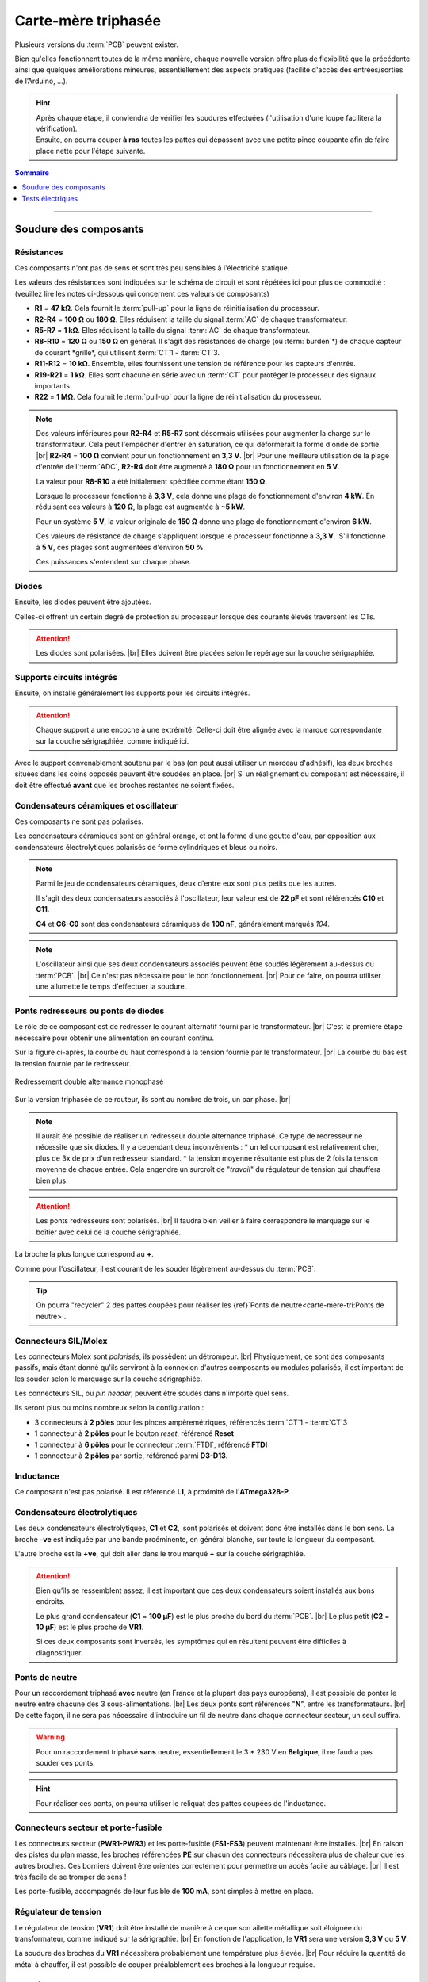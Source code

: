 .. _carte-mere-tri:

Carte-mère triphasée
====================

Plusieurs versions du :term:`PCB` peuvent exister.

Bien qu'elles fonctionnent toutes de la même manière, chaque nouvelle version offre plus de flexibilité que la précédente ainsi que quelques améliorations mineures, essentiellement des aspects pratiques (facilité d'accès des entrées/sorties de l’Arduino, …).

.. hint::
   | Après chaque étape, il conviendra de vérifier les soudures effectuées (l'utilisation d'une loupe facilitera la vérification).
   | Ensuite, on pourra couper **à ras** toutes les pattes qui dépassent avec une petite pince coupante afin de faire place nette pour l'étape suivante.

.. contents:: Sommaire
   :local:
   :depth: 1
   
-------------

Soudure des composants
----------------------

Résistances
~~~~~~~~~~~

Ces composants n'ont pas de sens et sont très peu sensibles à l'électricité statique.

Les valeurs des résistances sont indiquées sur le schéma de circuit et sont répétées ici pour plus de commodité :
(veuillez lire les notes ci-dessous qui concernent ces valeurs de composants)

* **R1** = **47 kΩ**. Cela fournit le :term:`pull-up` pour la ligne de réinitialisation du processeur.
* **R2-R4** = **100 Ω** ou **180 Ω**. Elles réduisent la taille du signal :term:`AC` de chaque transformateur.
* **R5-R7** = **1 kΩ**. Elles réduisent la taille du signal :term:`AC` de chaque transformateur.
* **R8-R10** = **120 Ω** ou **150 Ω** en général. Il s'agit des résistances de charge (ou :term:`burden`*) de chaque capteur de courant *grille*, qui utilisent :term:`CT`\1 - :term:`CT`\3.
* **R11-R12** = **10 kΩ**. Ensemble, elles fournissent une tension de référence pour les capteurs d'entrée.
* **R19-R21** = **1 kΩ**. Elles sont chacune en série avec un :term:`CT` pour protéger le processeur des signaux importants.
* **R22** = **1 MΩ**. Cela fournit le :term:`pull-up` pour la ligne de réinitialisation du processeur.

.. note::

   Des valeurs inférieures pour **R2-R4** et **R5-R7** sont désormais utilisées pour augmenter la charge sur le transformateur.
   Cela peut l'empêcher d'entrer en saturation, ce qui déformerait la forme d'onde de sortie. |br|
   **R2-R4** = **100 Ω** convient pour un fonctionnement en **3,3 V**. |br|
   Pour une meilleure utilisation de la plage d'entrée de l':term:`ADC`, **R2-R4** doit être augmenté à **180 Ω** pour un fonctionnement en **5 V**.
   
   La valeur pour **R8-R10** a été initialement spécifiée comme étant **150 Ω**.
   
   Lorsque le processeur fonctionne à **3,3 V**, cela donne une plage de fonctionnement d'environ **4 kW**. En réduisant ces valeurs à **120 Ω**, la plage est augmentée à **~5 kW**.
   
   Pour un système **5 V**, la valeur originale de **150 Ω** donne une plage de fonctionnement d'environ **6 kW**.
   
   Ces valeurs de résistance de charge s'appliquent lorsque le processeur fonctionne à **3,3 V**. S'il fonctionne à **5 V**, ces plages sont augmentées d'environ **50 %**.
   
   Ces puissances s'entendent sur chaque phase.
   
   .. include:: ../common/burden-calc.inc.rst

Diodes
~~~~~~

Ensuite, les diodes peuvent être ajoutées.

Celles-ci offrent un certain degré de protection au processeur lorsque des courants élevés traversent les CTs.

.. attention::

   Les diodes sont polarisées. |br|
   Elles doivent être placées selon le repérage sur la couche sérigraphiée.

Supports circuits intégrés
~~~~~~~~~~~~~~~~~~~~~~~~~~

Ensuite, on installe généralement les supports pour les circuits intégrés.

.. attention::
   Chaque support a une encoche à une extrémité. Celle-ci doit être alignée avec la marque correspondante sur la couche sérigraphiée, comme indiqué ici.

Avec le support convenablement soutenu par le bas (on peut aussi utiliser un morceau d'adhésif), les deux broches situées dans les coins opposés peuvent être soudées en place. |br|
Si un réalignement du composant est nécessaire, il doit être effectué **avant** que les broches restantes ne soient fixées.

Condensateurs céramiques et oscillateur
~~~~~~~~~~~~~~~~~~~~~~~~~~~~~~~~~~~~~~~

Ces composants ne sont pas polarisés.

Les condensateurs céramiques sont en général orange, et ont la forme d'une goutte d'eau, par opposition aux condensateurs électrolytiques polarisés de forme cylindriques et bleus ou noirs.

.. note::
   Parmi le jeu de condensateurs céramiques, deux d'entre eux sont plus petits que les autres.

   Il s'agit des deux condensateurs associés à l'oscillateur, leur valeur est de **22 pF** et sont référencés **C10** et **C11**.

   **C4** et **C6-C9** sont des condensateurs céramiques de **100 nF**, généralement marqués *104*.

.. note::
   L'oscillateur ainsi que ses deux condensateurs associés peuvent être soudés légèrement au-dessus du :term:`PCB`. |br|
   Ce n'est pas nécessaire pour le bon fonctionnement. |br|
   Pour ce faire, on pourra utiliser une allumette le temps d'effectuer la soudure.

Ponts redresseurs ou ponts de diodes
~~~~~~~~~~~~~~~~~~~~~~~~~~~~~~~~~~~~

Le rôle de ce composant est de redresser le courant alternatif fourni par le transformateur. |br|
C'est la première étape nécessaire pour obtenir une alimentation en courant continu.

Sur la figure ci-après, la courbe du haut correspond à la tension fournie par le transformateur. |br|
La courbe du bas est la tension fournie par le redresseur.

.. figure:: ../img/Redresseur-monophase.png
   :alt: Redressement double alternance monophasé
   :align: center
   :scale: 50%

   Redressement double alternance monophasé

Sur la version triphasée de ce routeur, ils sont au nombre de trois, un par phase. |br|

.. note::
   Il aurait été possible de réaliser un redresseur double alternance triphasé. Ce type de redresseur ne nécessite que six diodes.
   Il y a cependant deux inconvénients :
   * un tel composant est relativement cher, plus de 3x de prix d'un redresseur standard.
   * la tension moyenne résultante est plus de 2 fois la tension moyenne de chaque entrée. Cela engendre un surcroît de "*travail*" du régulateur de tension qui chauffera bien plus.

.. attention::
   Les ponts redresseurs sont polarisés. |br|
   Il faudra bien veiller à faire correspondre le marquage sur le boîtier avec celui de la couche sérigraphiée.

La broche la plus longue correspond au **+**.

Comme pour l'oscillateur, il est courant de les souder légèrement au-dessus du :term:`PCB`.

.. tip::
   On pourra "recycler" 2 des pattes coupées pour réaliser les {ref}`Ponts de neutre<carte-mere-tri:Ponts de neutre>`.

Connecteurs SIL/Molex
~~~~~~~~~~~~~~~~~~~~~

Les connecteurs Molex sont *polarisés*, ils possèdent un détrompeur. |br|
Physiquement, ce sont des composants passifs, mais étant donné qu'ils serviront à la connexion d'autres composants ou modules polarisés, il est important de les souder selon le marquage sur la couche sérigraphiée.

Les connecteurs SIL, ou *pin header*, peuvent être soudés dans n'importe quel sens.

Ils seront plus ou moins nombreux selon la configuration :

* 3 connecteurs à **2 pôles** pour les pinces ampèremétriques, référencés :term:`CT`\1 - :term:`CT`\3
* 1 connecteur à **2 pôles** pour le bouton *reset*, référencé **Reset**
* 1 connecteur à **6 pôles** pour le connecteur :term:`FTDI`, référencé **FTDI**
* 1 connecteur à **2 pôles** par sortie, référencé parmi **D3-D13**.

Inductance
~~~~~~~~~~

Ce composant n'est pas polarisé. Il est référencé **L1**, à proximité de l'**ATmega328-P**.

Condensateurs électrolytiques
~~~~~~~~~~~~~~~~~~~~~~~~~~~~~

Les deux condensateurs électrolytiques, **C1** et **C2**, sont polarisés et doivent donc être installés dans le bon sens.
La broche **-ve** est indiquée par une bande proéminente, en général blanche, sur toute la longueur du composant.

L'autre broche est la **+ve**, qui doit aller dans le trou marqué **+** sur la couche sérigraphiée.

.. attention::
   Bien qu’ils se ressemblent assez, il est important que ces deux condensateurs soient installés aux bons endroits.

   Le plus grand condensateur (**C1** = **100 μF**) est le plus proche du bord du :term:`PCB`. |br|
   Le plus petit (**C2** = **10 μF**) est le plus proche de **VR1**.

   Si ces deux composants sont inversés, les symptômes qui en résultent peuvent être difficiles à diagnostiquer.

Ponts de neutre
~~~~~~~~~~~~~~~

Pour un raccordement triphasé **avec** neutre (en France et la plupart des pays européens), il est possible de ponter le neutre entre chacune des 3 sous-alimentations. |br|
Les deux ponts sont référencés "**N**", entre les transformateurs. |br|
De cette façon, il ne sera pas nécessaire d'introduire un fil de neutre dans chaque connecteur secteur, un seul suffira.

.. warning::
   Pour un raccordement triphasé **sans** neutre, essentiellement le 3 * 230 V en **Belgique**, il ne faudra pas souder ces ponts.

.. hint::
   Pour réaliser ces ponts, on pourra utiliser le reliquat des pattes coupées de l'inductance.

Connecteurs secteur et porte-fusible
~~~~~~~~~~~~~~~~~~~~~~~~~~~~~~~~~~~~

Les connecteurs secteur (**PWR1-PWR3**) et les porte-fusible (**FS1-FS3**) peuvent maintenant être installés. |br|
En raison des pistes du plan masse, les broches référencées **PE** sur chacun des connecteurs nécessitera plus de chaleur que les autres broches.
Ces borniers doivent être orientés correctement pour permettre un accès facile au câblage. |br|
Il est très facile de se tromper de sens !

Les porte-fusible, accompagnés de leur fusible de **100 mA**, sont simples à mettre en place.

Régulateur de tension
~~~~~~~~~~~~~~~~~~~~~

Le régulateur de tension (**VR1**) doit être installé de manière à ce que son ailette métallique soit éloignée du transformateur, comme indiqué sur la sérigraphie. |br|
En fonction de l'application, le **VR1** sera une version **3,3 V** ou **5 V**.

La soudure des broches du **VR1** nécessitera probablement une température plus élevée. |br|
Pour réduire la quantité de métal à chauffer, il est possible de couper préalablement ces broches à la longueur requise.

Transformateurs
~~~~~~~~~~~~~~~

Les derniers composants à installer sont les transformateurs. Ce sont des transformateurs doubles de **6 V**, comme indiqué sur la couche sérigraphiée.
Ces transformateurs de **6 V** peuvent alimenter un régulateur de tension de **3,3 V** ou de **5 V**.

.. important::
   Lors du montage de ces composants, il ne doit y avoir aucun espace entre la base du transformateur et la carte de circuit imprimé :term:`PCB`.

-------------

Tests électriques
-----------------

Une fois les transformateurs en place, la carte est maintenant prête pour les tests électriques. |br|

C'est le bon moment pour vérifier que tous les joints soudés sont en bon état et que toutes les éclaboussures de soudure ont été éliminées.

Test de chaque sous-alimentation
~~~~~~~~~~~~~~~~~~~~~~~~~~~~~~~~

Avant d'installer les circuits intégrés, le fonctionnement de l'alimentation doit être vérifié.

.. danger::
   **Alerte de sécurité**
   Pour poursuivre cette séquence de construction, un accès à la tension secteur **230 V** est requis.

   Veuillez ne pas passer à cette étape suivante à moins que vous soyez compétent pour le faire.

Nous effectuerons les tests suivants en alimentant le routeur via chacun des connecteurs secteur, l'un après l'autre. |br|
Ainsi, si une tension est incorrecte, il sera plus facile d'identifier la partie du circuit qui est défectueuse.

Si tout a été correctement assemblé, la sortie de l’alimentation devrait être d’environ **3,3 V**… ou **5 V** si un régulateur de tension **5 V** a été installé.

Cette tension peut être facilement vérifiée au niveau du point de test **Test VCC**, ainsi que **Test GND**, comme indiqué ici.

.. hint::
   N'oubliez pas de mettre votre multimètre sur la position *courant continu*, :term:`DC`, symbole **⎓* !

À l'exception du transformateur, qui peut sembler légèrement chaud après plusieurs minutes, aucun des composants de la carte ne doit présenter d'augmentation notable de la température.

Insertion du LM358 et test de Vref
~~~~~~~~~~~~~~~~~~~~~~~~~~~~~~~~~~

Avec la tension correcte en place, les circuits intégrés peuvent maintenant être installés, après avoir coupé l'alimentation.

Le premier d’entre eux est LM358. |br|
Il s'agit d'un amplificateur opérationnel qui fournit une tension de référence intermédiaire pour les capteurs de tension et de courant.

Avec les packs Dual-in-Line, les broches devront peut-être être légèrement pliées vers l'intérieur pour s'insérer dans l'embase.
Cela peut être fait en *faisant rouler* doucement la puce de chaque côté, tour à tour.

Pour minimiser les risques de dommages électriques, cette opération doit être effectuée sur une surface protectrice telle qu'un sac antistatique.

Avec les broches bien alignées, le circuit intégré peut être délicatement placé sur son connecteur, comme indiqué ici.

.. warning::
   Les circuits intégrés doivent être installés dans le bon sens. Le point sur la puce doit être aligné avec l'encoche de l'image sérigraphiée.

Une fois que tout a été soigneusement vérifié, la puce peut être enfoncée fermement.

Avec **LM358** en place et la carte alimentée à nouveau, la référence de tension peut être mesurée. |br|
**Vref** doit être environ la moitié de la tension d'alimentation. Ici, nous testons une carte **3,3 V**.

Cette tension est accessible via le point de test **Test Vref** juste en dessous du **LM358**.

Insertion du processeur principal
~~~~~~~~~~~~~~~~~~~~~~~~~~~~~~~~~

Le processeur principal, **ATmega328-P**, est installé de la même manière que pour **LM358**, toujours après avoir coupé l'alimentation.
Avec autant de broches, il est très facile pour l’une d’entre elles de se plier en dessous.

.. caution::
   Si ce circuit intégré est dans le mauvais sens lors de la mise sous tension, il ne fonctionnera probablement plus jamais !

.. |br| raw:: html

  <br/>